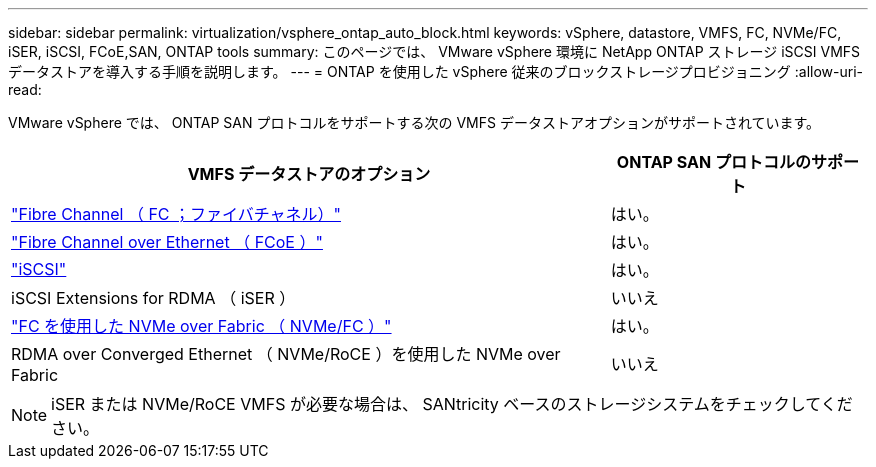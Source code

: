---
sidebar: sidebar 
permalink: virtualization/vsphere_ontap_auto_block.html 
keywords: vSphere, datastore, VMFS, FC, NVMe/FC, iSER, iSCSI, FCoE,SAN, ONTAP tools 
summary: このページでは、 VMware vSphere 環境に NetApp ONTAP ストレージ iSCSI VMFS データストアを導入する手順を説明します。 
---
= ONTAP を使用した vSphere 従来のブロックストレージプロビジョニング
:allow-uri-read: 


[role="lead"]
VMware vSphere では、 ONTAP SAN プロトコルをサポートする次の VMFS データストアオプションがサポートされています。

[cols="70%, 30%"]
|===
| VMFS データストアのオプション | ONTAP SAN プロトコルのサポート 


 a| 
link:vsphere_ontap_auto_block_fc.html["Fibre Channel （ FC ；ファイバチャネル）"]
| はい。 


 a| 
link:vsphere_ontap_auto_block_fcoe.html["Fibre Channel over Ethernet （ FCoE ）"]
| はい。 


 a| 
link:vsphere_ontap_auto_block_iscsi.html["iSCSI"]
| はい。 


| iSCSI Extensions for RDMA （ iSER ） | いいえ 


 a| 
link:vsphere_ontap_auto_block_nvmeof.html["FC を使用した NVMe over Fabric （ NVMe/FC ）"]
| はい。 


| RDMA over Converged Ethernet （ NVMe/RoCE ）を使用した NVMe over Fabric | いいえ 
|===

NOTE: iSER または NVMe/RoCE VMFS が必要な場合は、 SANtricity ベースのストレージシステムをチェックしてください。
